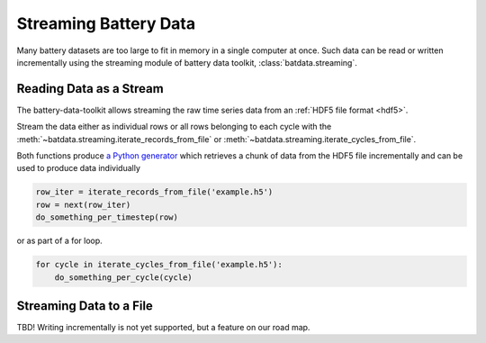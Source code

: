 Streaming Battery Data
======================

Many battery datasets are too large to fit in memory in a single computer at once.
Such data can be read or written incrementally using the streaming module of battery data toolkit,
:class:`batdata.streaming`.

Reading Data as a Stream
------------------------

The battery-data-toolkit allows streaming the raw time series data from an :ref:`HDF5 file format <hdf5>`.

Stream the data either as individual rows or all rows belonging to each cycle
with the :meth:`~batdata.streaming.iterate_records_from_file`
or :meth:`~batdata.streaming.iterate_cycles_from_file`.

Both functions produce `a Python generator <https://docs.python.org/3/glossary.html#term-generator>`_
which retrieves a chunk of data from the HDF5 file incrementally and can be used to produce data individually

.. code-block:: python

    row_iter = iterate_records_from_file('example.h5')
    row = next(row_iter)
    do_something_per_timestep(row)

or as part of a for loop.

.. code-block:: python

    for cycle in iterate_cycles_from_file('example.h5'):
        do_something_per_cycle(cycle)


Streaming Data to a File
------------------------

TBD! Writing incrementally is not yet supported, but a feature on our road map.
